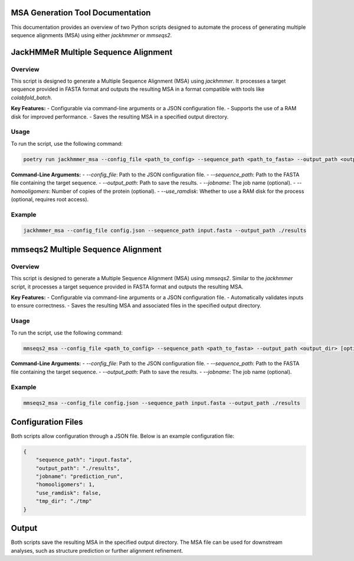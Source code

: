 ====================================
MSA Generation Tool Documentation
====================================

This documentation provides an overview of two Python scripts designed to automate the process of generating multiple sequence alignments (MSA) using either `jackhmmer` or `mmseqs2`.

.. contents::
   :local:
   :depth: 2

=======================================
JackHMMeR Multiple Sequence Alignment
=======================================

Overview
--------

This script is designed to generate a Multiple Sequence Alignment (MSA) using `jackhmmer`. It processes a target sequence provided in FASTA format and outputs the resulting MSA in a format compatible with tools like `colabfold_batch`.

**Key Features:**
- Configurable via command-line arguments or a JSON configuration file.
- Supports the use of a RAM disk for improved performance.
- Saves the resulting MSA in a specified output directory.

Usage
-----

To run the script, use the following command:

.. code-block:: bash

   poetry run jackhmmer_msa --config_file <path_to_config> --sequence_path <path_to_fasta> --output_path <output_dir> [optional arguments]

**Command-Line Arguments:**
- `--config_file`: Path to the JSON configuration file.
- `--sequence_path`: Path to the FASTA file containing the target sequence.
- `--output_path`: Path to save the results.
- `--jobname`: The job name (optional).
- `--homooligomers`: Number of copies of the protein (optional).
- `--use_ramdisk`: Whether to use a RAM disk for the process (optional, requires root access).

Example
-------

.. code-block:: bash

   jackhmmer_msa --config_file config.json --sequence_path input.fasta --output_path ./results

=====================================
mmseqs2 Multiple Sequence Alignment
=====================================

Overview
--------

This script is designed to generate a Multiple Sequence Alignment (MSA) using `mmseqs2`. Similar to the `jackhmmer` script, it processes a target sequence provided in FASTA format and outputs the resulting MSA.

**Key Features:**
- Configurable via command-line arguments or a JSON configuration file.
- Automatically validates inputs to ensure correctness.
- Saves the resulting MSA and associated files in the specified output directory.

Usage
-----

To run the script, use the following command:

.. code-block:: bash

   mmseqs2_msa --config_file <path_to_config> --sequence_path <path_to_fasta> --output_path <output_dir> [optional arguments]

**Command-Line Arguments:**
- `--config_file`: Path to the JSON configuration file.
- `--sequence_path`: Path to the FASTA file containing the target sequence.
- `--output_path`: Path to save the results.
- `--jobname`: The job name (optional).

Example
-------

.. code-block:: bash

   mmseqs2_msa --config_file config.json --sequence_path input.fasta --output_path ./results

=================
Configuration Files
=================

Both scripts allow configuration through a JSON file. Below is an example configuration file:

.. code-block:: json

   {
       "sequence_path": "input.fasta",
       "output_path": "./results",
       "jobname": "prediction_run",
       "homooligomers": 1,
       "use_ramdisk": false,
       "tmp_dir": "./tmp"
   }

====================
Output
====================

Both scripts save the resulting MSA in the specified output directory. The MSA file can be used for downstream analyses, such as structure prediction or further alignment refinement.
